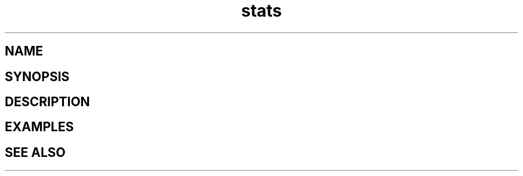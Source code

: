 .TH stats 1 "13 March 2019" "Version 0.6.1"
.SH NAME

.SH SYNOPSIS

.SH DESCRIPTION

.SH EXAMPLES

.SH SEE ALSO
